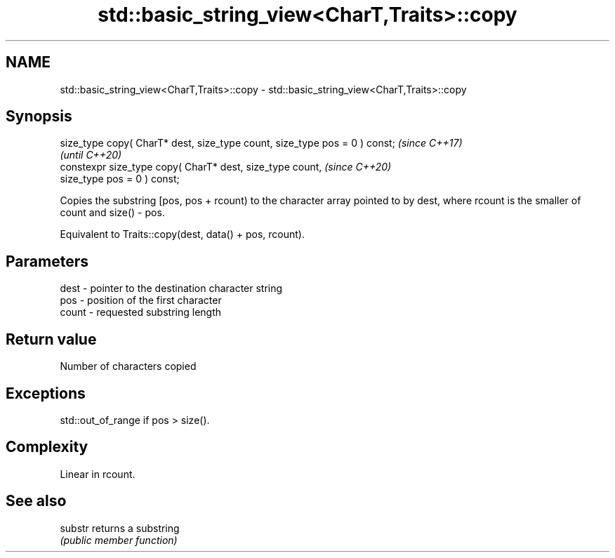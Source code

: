 .TH std::basic_string_view<CharT,Traits>::copy 3 "2020.03.24" "http://cppreference.com" "C++ Standard Libary"
.SH NAME
std::basic_string_view<CharT,Traits>::copy \- std::basic_string_view<CharT,Traits>::copy

.SH Synopsis
   size_type copy( CharT* dest, size_type count, size_type pos = 0 ) const;  \fI(since C++17)\fP
                                                                             \fI(until C++20)\fP
   constexpr size_type copy( CharT* dest, size_type count,                   \fI(since C++20)\fP
   size_type pos = 0 ) const;

   Copies the substring [pos, pos + rcount) to the character array pointed to by dest, where rcount is the smaller of count and size() - pos.

   Equivalent to Traits::copy(dest, data() + pos, rcount).

.SH Parameters

   dest  - pointer to the destination character string
   pos   - position of the first character
   count - requested substring length

.SH Return value

   Number of characters copied

.SH Exceptions

   std::out_of_range if pos > size().

.SH Complexity

   Linear in rcount.

.SH See also

   substr returns a substring
          \fI(public member function)\fP
